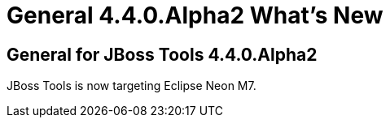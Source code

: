 = General 4.4.0.Alpha2 What's New
:page-layout: whatsnew
:page-component_id: general
:page-component_version: 4.4.0.Alpha2
:page-product_id: jbt_core 
:page-product_version: 4.4.0.Alpha2

ifndef::finalnn[]
== General for JBoss Tools 4.4.0.Alpha2

JBoss Tools is now targeting Eclipse Neon M7.
endif::finalnn[]
